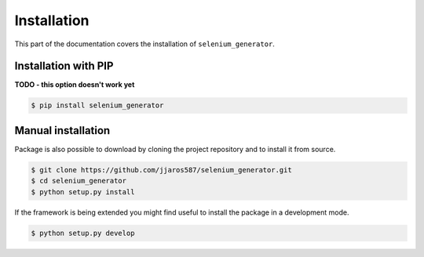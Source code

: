 ############
Installation
############

This part of the documentation covers the installation of ``selenium_generator``.

*********************
Installation with PIP
*********************
**TODO - this option doesn't work yet**

.. code-block:: console

    $ pip install selenium_generator

*******************
Manual installation
*******************
Package is also possible to download by cloning the project repository and to install it from source.

.. code-block:: console

    $ git clone https://github.com/jjaros587/selenium_generator.git
    $ cd selenium_generator
    $ python setup.py install

If the framework is being extended you might find useful to install the package in a development mode.

.. code-block:: console

    $ python setup.py develop
